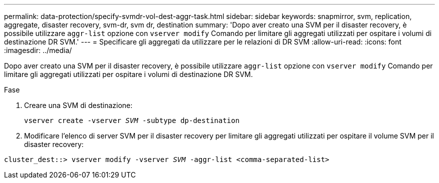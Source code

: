 ---
permalink: data-protection/specify-svmdr-vol-dest-aggr-task.html 
sidebar: sidebar 
keywords: snapmirror, svm, replication, aggregate, disaster recovery, svm-dr, svm dr, destination 
summary: 'Dopo aver creato una SVM per il disaster recovery, è possibile utilizzare `aggr-list` opzione con `vserver modify` Comando per limitare gli aggregati utilizzati per ospitare i volumi di destinazione DR SVM.' 
---
= Specificare gli aggregati da utilizzare per le relazioni di DR SVM
:allow-uri-read: 
:icons: font
:imagesdir: ../media/


[role="lead"]
Dopo aver creato una SVM per il disaster recovery, è possibile utilizzare `aggr-list` opzione con `vserver modify` Comando per limitare gli aggregati utilizzati per ospitare i volumi di destinazione DR SVM.

.Fase
. Creare una SVM di destinazione:
+
`vserver create -vserver _SVM_ -subtype dp-destination`

. Modificare l'elenco di server SVM per il disaster recovery per limitare gli aggregati utilizzati per ospitare il volume SVM per il disaster recovery:


`cluster_dest::> vserver modify -vserver _SVM_ -aggr-list <comma-separated-list>`
